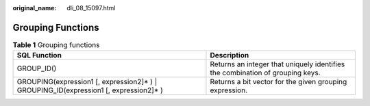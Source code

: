 :original_name: dli_08_15097.html

.. _dli_08_15097:

Grouping Functions
==================

.. table:: **Table 1** Grouping functions

   +-----------------------------------------------------------------------------------------+-------------------------------------------------------------------------------+
   | SQL Function                                                                            | Description                                                                   |
   +=========================================================================================+===============================================================================+
   | GROUP_ID()                                                                              | Returns an integer that uniquely identifies the combination of grouping keys. |
   +-----------------------------------------------------------------------------------------+-------------------------------------------------------------------------------+
   | GROUPING(expression1 [, expression2]\* ) \| GROUPING_ID(expression1 [, expression2]\* ) | Returns a bit vector for the given grouping expression.                       |
   +-----------------------------------------------------------------------------------------+-------------------------------------------------------------------------------+
